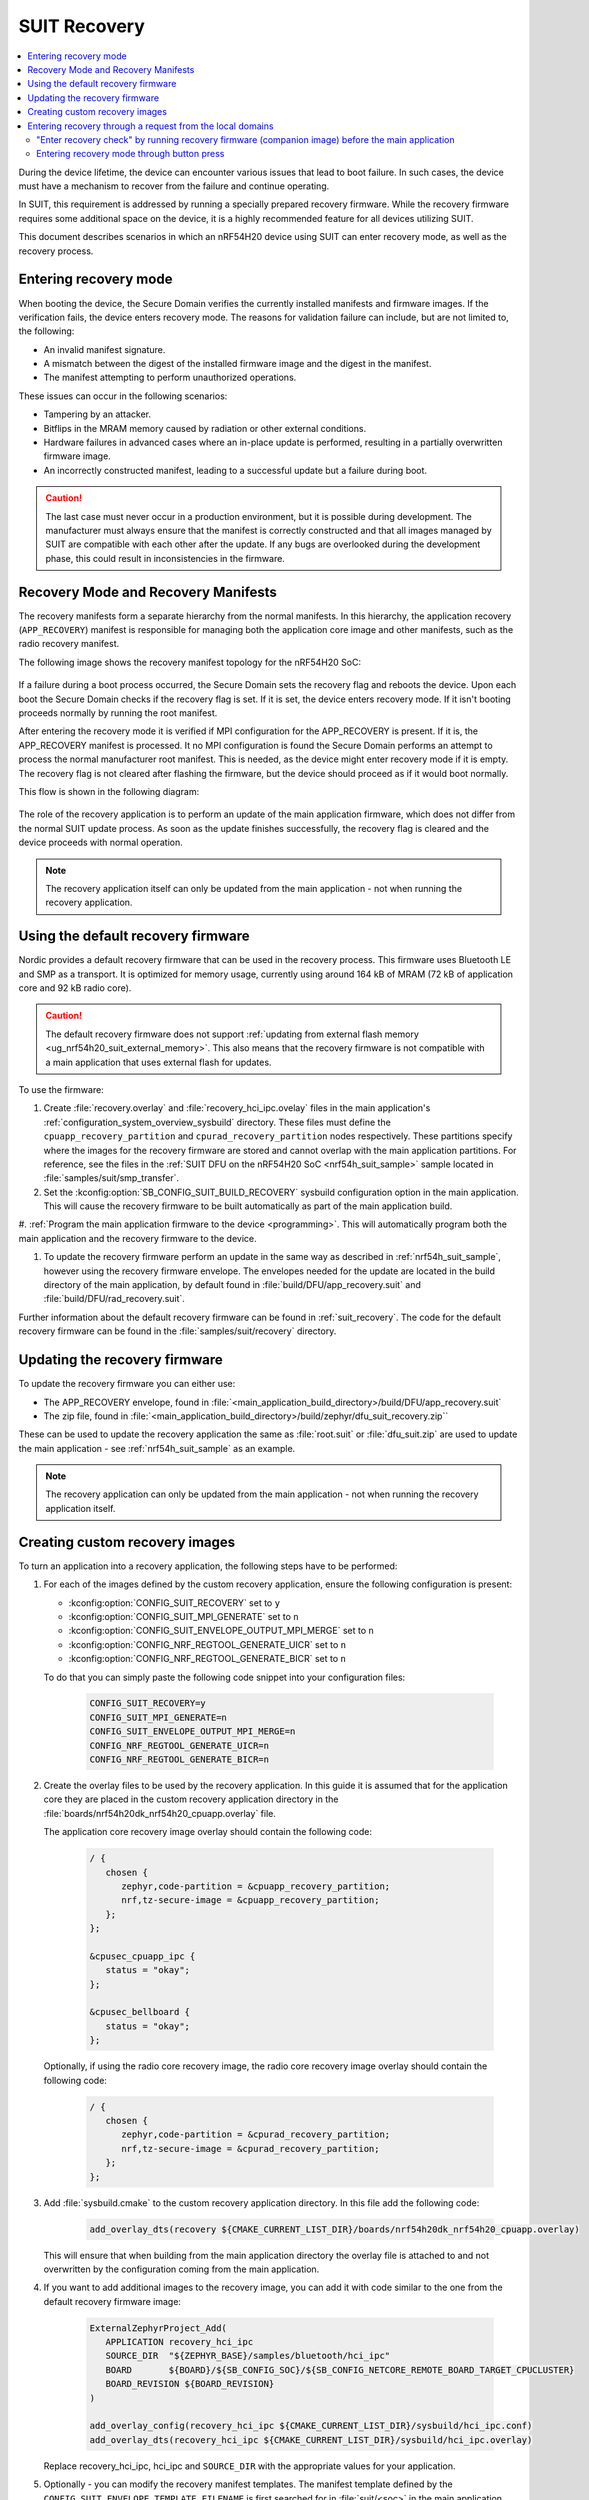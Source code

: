 .. _ug_nrf54h20_suit_recovery:

SUIT Recovery
#############

.. contents::
   :local:
   :depth: 2

During the device lifetime, the device can encounter various issues that lead to boot failure.
In such cases, the device must have a mechanism to recover from the failure and continue operating.

In SUIT, this requirement is addressed by running a specially prepared recovery firmware.
While the recovery firmware requires some additional space on the device, it is a highly recommended feature for all devices utilizing SUIT.

This document describes scenarios in which an nRF54H20 device using SUIT can enter recovery mode, as well as the recovery process.

Entering recovery mode
**********************

When booting the device, the Secure Domain verifies the currently installed manifests and firmware images.
If the verification fails, the device enters recovery mode.
The reasons for validation failure can include, but are not limited to, the following:

* An invalid manifest signature.
* A mismatch between the digest of the installed firmware image and the digest in the manifest.
* The manifest attempting to perform unauthorized operations.

These issues can occur in the following scenarios:

* Tampering by an attacker.
* Bitflips in the MRAM memory caused by radiation or other external conditions.
* Hardware failures in advanced cases where an in-place update is performed, resulting in a partially overwritten firmware image.
* An incorrectly constructed manifest, leading to a successful update but a failure during boot.

.. caution::
  The last case must never occur in a production environment, but it is possible during development.
  The manufacturer must always ensure that the manifest is correctly constructed and that all images managed by SUIT are compatible with each other after the update.
  If any bugs are overlooked during the development phase, this could result in inconsistencies in the firmware.

Recovery Mode and Recovery Manifests
************************************

The recovery manifests form a separate hierarchy from the normal manifests.
In this hierarchy, the application recovery (``APP_RECOVERY``) manifest is responsible for managing both the application core image and other manifests, such as the radio recovery manifest.

The following image shows the recovery manifest topology for the nRF54H20 SoC:

.. figure:: images/nrf54h20_suit_recovery_manifest_topology.png
   :alt: Recovery manifest topology for the nRF54H20 SoC

If a failure during a boot process occurred, the Secure Domain sets the recovery flag and reboots the device.
Upon each boot the Secure Domain checks if the recovery flag is set.
If it is set, the device enters recovery mode.
If it isn't booting proceeds normally by running the root manifest.

After entering the recovery mode it is verified if MPI configuration for the APP_RECOVERY is present.
If it is, the APP_RECOVERY manifest is processed.
It no MPI configuration is found the Secure Domain performs an attempt to process the normal manufacturer root manifest.
This is needed, as the device might enter recovery mode if it is empty.
The recovery flag is not cleared after flashing the firmware, but the device should proceed as if it would boot normally.

This flow is shown in the following diagram:

.. figure:: images/nrf54h20_suit_recovery_boot_path .png
   :alt: Booting in recovery mode

The role of the recovery application is to perform an update of the main application firmware, which does not differ from the normal SUIT update process.
As soon as the update finishes successfully, the recovery flag is cleared and the device proceeds with normal operation.

.. note::
    The recovery application itself can only be updated from the main application - not when running the recovery application.

.. _ug_nrf54h20_suit_recovery_default_fw:

Using the default recovery firmware
***********************************

Nordic provides a default recovery firmware that can be used in the recovery process.
This firmware uses Bluetooth LE and SMP as a transport.
It is optimized for memory usage, currently using around 164 kB of MRAM (72 kB of application core and 92 kB radio core).

.. caution::
   The default recovery firmware does not support :ref:`updating from external flash memory <ug_nrf54h20_suit_external_memory>`.
   This also means that the recovery firmware is not compatible with a main application that uses external flash for updates.

To use the firmware:

1. Create :file:`recovery.overlay` and :file:`recovery_hci_ipc.ovelay` files in the main application's :ref:`configuration_system_overview_sysbuild` directory.
   These files must define the ``cpuapp_recovery_partition`` and ``cpurad_recovery_partition`` nodes respectively.
   These partitions specify where the images for the recovery firmware are stored and cannot overlap with the main application partitions.
   For reference, see the files in the :ref:`SUIT DFU on the nRF54H20 SoC <nrf54h_suit_sample>` sample located in :file:`samples/suit/smp_transfer`.

#. Set the :kconfig:option:`SB_CONFIG_SUIT_BUILD_RECOVERY` sysbuild configuration option in the main application.
   This will cause the recovery firmware to be built automatically as part of the main application build.

#. :ref:`Program the main application firmware to the device <programming>`.
This will automatically program both the main application and the recovery firmware to the device.

#. To update the recovery firmware perform an update in the same way as described in :ref:`nrf54h_suit_sample`, however using the recovery firmware envelope.
   The envelopes needed for the update are located in the build directory of the main application, by default found in :file:`build/DFU/app_recovery.suit` and :file:`build/DFU/rad_recovery.suit`.

Further information about the default recovery firmware can be found in :ref:`suit_recovery`.
The code for the default recovery firmware can be found in the :file:`samples/suit/recovery` directory.

.. _ug_nrf54h20_suit_recovery_update_fw:

Updating the recovery firmware
******************************

To update the recovery firmware you can either use:

* The APP_RECOVERY envelope, found in :file:`<main_application_build_directory>/build/DFU/app_recovery.suit`
* The zip file, found in :file:`<main_application_build_directory>/build/zephyr/dfu_suit_recovery.zip``

These can be used to update the recovery application the same as :file:`root.suit` or :file:`dfu_suit.zip` are used to update the main application - see :ref:`nrf54h_suit_sample` as an example.

.. note::
   The recovery application can only be updated from the main application - not when running the recovery application itself.

.. _ug_nrf54h20_suit_recovery_create_images:

Creating custom recovery images
*******************************

To turn an application into a recovery application, the following steps have to be performed:

1. For each of the images defined by the custom recovery application, ensure the following configuration is present:

   * :kconfig:option:`CONFIG_SUIT_RECOVERY` set to ``y``
   * :kconfig:option:`CONFIG_SUIT_MPI_GENERATE` set to ``n``
   * :kconfig:option:`CONFIG_SUIT_ENVELOPE_OUTPUT_MPI_MERGE` set to ``n``
   * :kconfig:option:`CONFIG_NRF_REGTOOL_GENERATE_UICR` set to ``n``
   * :kconfig:option:`CONFIG_NRF_REGTOOL_GENERATE_BICR` set to ``n``

   To do that you can simply paste the following code snippet into your configuration files:

      .. code-block:: cfg

         CONFIG_SUIT_RECOVERY=y
         CONFIG_SUIT_MPI_GENERATE=n
         CONFIG_SUIT_ENVELOPE_OUTPUT_MPI_MERGE=n
         CONFIG_NRF_REGTOOL_GENERATE_UICR=n
         CONFIG_NRF_REGTOOL_GENERATE_BICR=n

#. Create the overlay files to be used by the recovery application.
   In this guide it is assumed that for the application core they are placed in the custom recovery application directory in the :file:`boards/nrf54h20dk_nrf54h20_cpuapp.overlay` file.

   The application core recovery image overlay should contain the following code:

      .. code-block:: dts

         / {
            chosen {
               zephyr,code-partition = &cpuapp_recovery_partition;
               nrf,tz-secure-image = &cpuapp_recovery_partition;
            };
         };

         &cpusec_cpuapp_ipc {
            status = "okay";
         };

         &cpusec_bellboard {
            status = "okay";
         };

   Optionally, if using the radio core recovery image, the radio core recovery image overlay should contain the following code:

      .. code-block:: dts

         / {
            chosen {
               zephyr,code-partition = &cpurad_recovery_partition;
               nrf,tz-secure-image = &cpurad_recovery_partition;
            };
         };

#. Add :file:`sysbuild.cmake` to the custom recovery application directory.
   In this file add the following code:

      .. code-block:: cmake

         add_overlay_dts(recovery ${CMAKE_CURRENT_LIST_DIR}/boards/nrf54h20dk_nrf54h20_cpuapp.overlay)

   This will ensure that when building from the main application directory the overlay file is attached to and not overwritten by the configuration coming from the main application.

#. If you want to add additional images to the recovery image, you can add it with code similar to the one from the default recovery firmware image:

      .. code-block:: cmake

         ExternalZephyrProject_Add(
            APPLICATION recovery_hci_ipc
            SOURCE_DIR  "${ZEPHYR_BASE}/samples/bluetooth/hci_ipc"
            BOARD       ${BOARD}/${SB_CONFIG_SOC}/${SB_CONFIG_NETCORE_REMOTE_BOARD_TARGET_CPUCLUSTER}
            BOARD_REVISION ${BOARD_REVISION}
         )

         add_overlay_config(recovery_hci_ipc ${CMAKE_CURRENT_LIST_DIR}/sysbuild/hci_ipc.conf)
         add_overlay_dts(recovery_hci_ipc ${CMAKE_CURRENT_LIST_DIR}/sysbuild/hci_ipc.overlay)

   Replace recovery_hci_ipc, hci_ipc and ``SOURCE_DIR`` with the appropriate values for your application.


#. Optionally - you can modify the recovery manifest templates.
   The manifest template defined by the ``CONFIG_SUIT_ENVELOPE_TEMPLATE_FILENAME`` is first searched for in :file:`suit/<soc>` in the main application directory.
   If it is not found, :file:`suit/<soc>` in the recovery app is checked.
   If the manifest template is still not found, the default template directory in |NCS| is checked (:file:`config/suit/templates`).

#. Extend the ``SUIT_RECOVERY_APPLICATION`` choice with an option for attaching the custom recovery application.
   Then, make the ``SB_CONFIG_SUIT_RECOVERY_APPLICATION_PATH`` point to the custom application path.
   This is done by adding the following code to a sysbuild Kconfig file visible by the build system - this can be the :file:`Kconfig.sysbuild` file in the main application directory:

   .. code-block:: kconfig

      if SUIT_BUILD_RECOVERY

      choice SUIT_RECOVERY_APPLICATION
         prompt "Select SUIT recovery application"

      config SUIT_RECOVERY_APPLICATION_CUSTOM
         bool "Use the custom recovery application"

      endchoice

      config SUIT_RECOVERY_APPLICATION_PATH
         string
         default "<custom_recovery path>" if SUIT_RECOVERY_APPLICATION_CUSTOM

      endif # SUIT_BUILD_RECOVERY

.. note::
    ``SUIT_RECOVERY_APPLICATION_CUSTOM`` can be changed to any name that is appropriate for the given application.

.. note::
    The value of ``SUIT_RECOVERY_APPLICATION_PATH`` can contain variables like ``${ZEPHYR_NRF_MODULE_DIR}``

#. When building the main application, set ``SB_CONFIG_SUIT_RECOVERY_APPLICATION_CUSTOM`` (or the Kconfig option name if a different one was chosen) to ``y``.

.. _ug_nrf54h20_suit_recovery_enter_recovery_request:

Entering recovery through a request from the local domains
**********************************************************

Recovery mode can be initiated through a request sent from local domains.
This functionality is useful for several scenarios, including:

* Device recovery: Provides a recovery mechanism if the main firmware crashes and a J-Link connection is unavailable.
* Foreground updates: Allows the recovery application to function as a "foreground update" application, reducing space requirements for the main application.
* Application debugging: Facilitates debugging of the recovery application.

For an exemplary implementation, see :ref:`Entering recovery through button press <ug_nrf54h20_suit_recovery_enter_through_button>`, which implements such a request-based entry.
The source code of this feature is available in the :file:`nrf/subsys/suit/app_tools/recovery_button` directory.

To request the device to enter recovery mode, invoke the ``suit_foreground_dfu_required()`` function.

To exit recovery mode, invoke the ``suit_boot_flags_reset()`` function from the recovery application.
If the main application firmware is corrupted, the device will re-enter recovery mode on the next boot, regardless of attempts to reset the boot flags.

"Enter recovery check" by running recovery firmware (companion image) before the main application
=================================================================================================

In specific scenarios, the device must determine whether to enter recovery mode before starting the main application.
For example, a developer might require the device to enter recovery mode if a specific button is pressed during boot.

To achieve this, you can configure the recovery application as a companion image in the invocation path preceding the main application.
Although other companion images can fulfill this purpose, the recovery application is the most commonly used option.
Using the recovery application as a companion simplifies the system by enabling the recovery firmware to serve multiple purposes.

The recovery (companion) application can check if the device should enter recovery mode and set the recovery flag using ``suit_foreground_dfu_required()`` if needed.
You must ensure that this is only performed when the device is in the ``SUIT_BOOT_MODE_INVOKE`` boot mode.
The current boot mode can be determined using the ``suit_boot_mode_read`` function.

If the device should remain in normal boot mode (for example, the condition is not met) or if the device is already in recovery mode, the firmware should call ``suit_invoke_confirm(0)``.
This ensures that the SUIT manifest is processed further by the Secure Domain Firmware, allowing the main application to boot.

To enable this feature, perform the following steps:

.. note::
   This assumes that the companion image is orchestrated by the ``APP_LOCAL_3`` SUIT manifest, which is the default configuration when using the recovery firmware as the companion.


1. Add the appropriate checking code to the recovery (companion) application in its startup code.
   Use the following code snippet as a reference:

   .. code-block:: c

      static int should_enter_recovery_check(void)
      {
         suit_boot_mode_t mode = SUIT_BOOT_MODE_INVOKE_RECOVERY;
         suit_ssf_err_t err = SUIT_PLAT_SUCCESS;
         int ret = 0;

         err = suit_boot_mode_read(&mode);

         if (err != SUIT_PLAT_SUCCESS) {
            suit_invoke_confirm(-EPIPE);
            return -EPIPE;
         }

         if (mode == SUIT_BOOT_MODE_INVOKE) {
            if (/* add the condition here */) {
               err = suit_foreground_dfu_required();
            }
         }

         if (err != SUIT_PLAT_SUCCESS) {
            ret = -EPIPE;
         }

         (void)suit_invoke_confirm(ret);

         return ret;
      }

      SYS_INIT(should_enter_recovery_check, APPLICATION, CONFIG_APPLICATION_INIT_PRIORITY);

   You must place the code in the recovery (companion) application's source code.
   To implement this, you can do one of the following:

   * Create a module with the code snippet and integrate it into the Nordic-provided recovery application.
   * Create a custom recovery application or companion image and include the module there.

2. If using the default SUIT manifests and running the recovery image as the companion image, no modifications to the manifest templates are needed.
   Instead, set the :kconfig:option:`CONFIG_SUIT_INVOKE_APP_LOCAL_3_BEFORE_MAIN_APP` option in the recovery image.
   To do so, add ``-Drecovery_CONFIG_SUIT_INVOKE_APP_LOCAL_3_BEFORE_MAIN_APP=y`` to the build command when building the recovery application.

   If you are not using the default SUIT maifests, you must modify the manifest templates as follows:

   a. In the ``APP_LOCAL_3`` manifest template, add the following code before the ``suit-directive-invoke`` directive on the companion image:

     .. code-block:: yaml

        - suit-directive-override-parameters:
            suit-parameter-invoke-args:
              suit-synchronous-invoke: True
              suit-timeout: 1000

  b. In the root manifest template, add the ``INSTLD_MFST`` component for the local manifest orchestrating the comapanion image.
     You must ensure it is invoked before the main application images.
     If the modified template is based on the root manifest template from the |NCS|, it will in most cases be enough to add it as the first manifest in the component list.
     The following code snippet is responsible for this in the default root manifest template:

   .. code-block:: yaml

      {{- component_list.append( app_recovery_local_component_index ) or ""}}
      - - INSTLD_MFST
        - RFC4122_UUID:
            namespace: {{ mpi_app_recovery_local_vendor_name }}
            name: {{ mpi_app_recovery_local_class_name }}


.. _ug_nrf54h20_suit_recovery_enter_through_button:

Entering recovery mode through button press
===========================================

A common use case for entering recovery mode is to allow the device to enter recovery mode by pressing a button.
In the |NCS|, this use case is provided as a simple plug-and-play solution.
When it is enabled, the device will enter recovery mode if the button is pressed during boot.

.. note::
   If no modifications or additional modules are added to the recovery application, the only way to exit the recovery mode is by performing a device firmware upgrade.

There are two variants of this feature:

* The recovery button checked in the recovery application running as a companion image during the boot stage (recommended).
* The recovery button checked in the main application.

The first variant is recommended because it allows the check to be performed independently of the main application.

Recovery button checked in the recovery application
---------------------------------------------------

In this variant, the recovery application is executed as a companion image before the main application as part of the normal invocation path.

The recovery application checks whether the device is already in recovery mode.
If the device is in recovery mode, the recovery application continues its normal operation, enabling firmware recovery.

If the device is not in recovery mode, the recovery application checks whether the specified button is pressed.
If the button is pressed, the recovery application sets the recovery flag and reboots the device.
Otherwise, it sends a confirmation message to the Secure Domain Firmware, which then halts the recovery application and proceeds with booting the main application.

To enable the feature, add the following code to the :file:`sysbuild/recovery.overlay` file in the main application directory:

   .. code-block:: dts

      / {
         chosen {
            ncs,recovery-button = &button0;
         };
      };

   Replace ``button0`` with the appropriate button node.


.. note::
   In this option, running the recovery application as a companion image is orchestrated by the root SUIT manifest.
   Special care must be taken if the root manifest template is modified.
   Incorrect modifications to the root manifest can result in the button press feature not functioning correctly.
   This may cause the device to become unrecoverable without a JLink connection in the event of a crash.


Recovery button checked in the main application
-----------------------------------------------

In this variant, a check is performed within the main application firmware at an early stage to determine if the specified button is pressed.
If the button is pressed, the recovery flag is set, and the device reboots.

To enable this feature in this variant, add the following overlay to the main application's configuration:

   .. code-block:: dts

      / {
         chosen {
            ncs,recovery-button = &button0;
         };
      };

   Replace ``button0`` with the appropriate button node.

